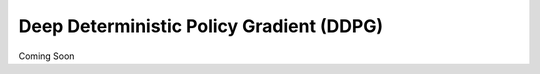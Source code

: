 =========================================
Deep Deterministic Policy Gradient (DDPG)
=========================================

Coming Soon